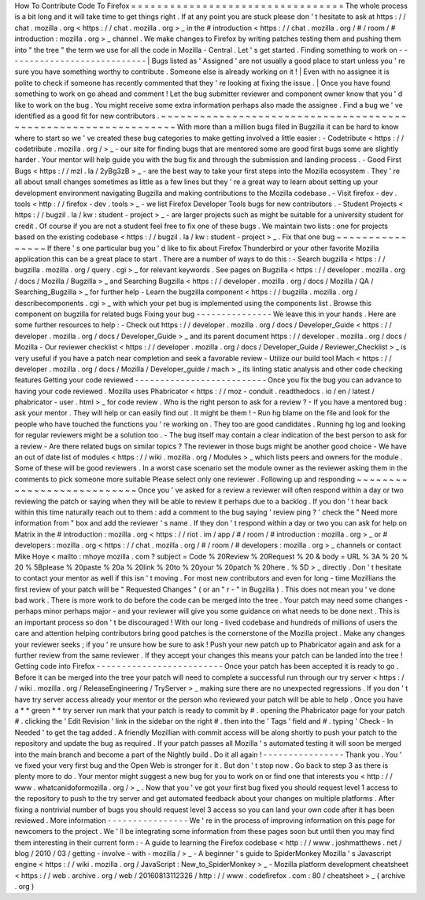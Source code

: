 How
To
Contribute
Code
To
Firefox
=
=
=
=
=
=
=
=
=
=
=
=
=
=
=
=
=
=
=
=
=
=
=
=
=
=
=
=
=
=
=
=
=
The
whole
process
is
a
bit
long
and
it
will
take
time
to
get
things
right
.
If
at
any
point
you
are
stuck
please
don
'
t
hesitate
to
ask
at
https
:
/
/
chat
.
mozilla
.
org
<
https
:
/
/
chat
.
mozilla
.
org
>
_
in
the
#
introduction
<
https
:
/
/
chat
.
mozilla
.
org
/
#
/
room
/
#
introduction
:
mozilla
.
org
>
_
channel
.
We
make
changes
to
Firefox
by
writing
patches
testing
them
and
pushing
them
into
"
the
tree
"
the
term
we
use
for
all
the
code
in
Mozilla
-
Central
.
Let
'
s
get
started
.
Finding
something
to
work
on
-
-
-
-
-
-
-
-
-
-
-
-
-
-
-
-
-
-
-
-
-
-
-
-
-
-
-
-
|
Bugs
listed
as
'
Assigned
'
are
not
usually
a
good
place
to
start
unless
you
'
re
sure
you
have
something
worthy
to
contribute
.
Someone
else
is
already
working
on
it
!
|
Even
with
no
assignee
it
is
polite
to
check
if
someone
has
recently
commented
that
they
'
re
looking
at
fixing
the
issue
.
|
Once
you
have
found
something
to
work
on
go
ahead
and
comment
!
Let
the
bug
submitter
reviewer
and
component
owner
know
that
you
'
d
like
to
work
on
the
bug
.
You
might
receive
some
extra
information
perhaps
also
made
the
assignee
.
Find
a
bug
we
'
ve
identified
as
a
good
fit
for
new
contributors
.
~
~
~
~
~
~
~
~
~
~
~
~
~
~
~
~
~
~
~
~
~
~
~
~
~
~
~
~
~
~
~
~
~
~
~
~
~
~
~
~
~
~
~
~
~
~
~
~
~
~
~
~
~
~
~
~
~
~
~
~
~
~
~
With
more
than
a
million
bugs
filed
in
Bugzilla
it
can
be
hard
to
know
where
to
start
so
we
'
ve
created
these
bug
categories
to
make
getting
involved
a
little
easier
:
-
Codetribute
<
https
:
/
/
codetribute
.
mozilla
.
org
/
>
_
-
our
site
for
finding
bugs
that
are
mentored
some
are
good
first
bugs
some
are
slightly
harder
.
Your
mentor
will
help
guide
you
with
the
bug
fix
and
through
the
submission
and
landing
process
.
-
Good
First
Bugs
<
https
:
/
/
mzl
.
la
/
2yBg3zB
>
_
-
are
the
best
way
to
take
your
first
steps
into
the
Mozilla
ecosystem
.
They
'
re
all
about
small
changes
sometimes
as
little
as
a
few
lines
but
they
'
re
a
great
way
to
learn
about
setting
up
your
development
environment
navigating
Bugzilla
and
making
contributions
to
the
Mozilla
codebase
.
-
Visit
firefox
-
dev
.
tools
<
http
:
/
/
firefox
-
dev
.
tools
>
_
-
we
list
Firefox
Developer
Tools
bugs
for
new
contributors
.
-
Student
Projects
<
https
:
/
/
bugzil
.
la
/
kw
:
student
-
project
>
_
-
are
larger
projects
such
as
might
be
suitable
for
a
university
student
for
credit
.
Of
course
if
you
are
not
a
student
feel
free
to
fix
one
of
these
bugs
.
We
maintain
two
lists
:
one
for
projects
based
on
the
existing
codebase
<
https
:
/
/
bugzil
.
la
/
kw
:
student
-
project
>
_
.
Fix
that
one
bug
~
~
~
~
~
~
~
~
~
~
~
~
~
~
~
~
If
there
'
s
one
particular
bug
you
'
d
like
to
fix
about
Firefox
Thunderbird
or
your
other
favorite
Mozilla
application
this
can
be
a
great
place
to
start
.
There
are
a
number
of
ways
to
do
this
:
-
Search
bugzilla
<
https
:
/
/
bugzilla
.
mozilla
.
org
/
query
.
cgi
>
_
for
relevant
keywords
.
See
pages
on
Bugzilla
<
https
:
/
/
developer
.
mozilla
.
org
/
docs
/
Mozilla
/
Bugzilla
>
_
and
Searching
Bugzilla
<
https
:
/
/
developer
.
mozilla
.
org
/
docs
/
Mozilla
/
QA
/
Searching_Bugzilla
>
_
for
further
help
-
Learn
the
bugzilla
component
<
https
:
/
/
bugzilla
.
mozilla
.
org
/
describecomponents
.
cgi
>
_
with
which
your
pet
bug
is
implemented
using
the
components
list
.
Browse
this
component
on
bugzilla
for
related
bugs
Fixing
your
bug
-
-
-
-
-
-
-
-
-
-
-
-
-
-
-
We
leave
this
in
your
hands
.
Here
are
some
further
resources
to
help
:
-
Check
out
https
:
/
/
developer
.
mozilla
.
org
/
docs
/
Developer_Guide
<
https
:
/
/
developer
.
mozilla
.
org
/
docs
/
Developer_Guide
>
_
and
its
parent
document
https
:
/
/
developer
.
mozilla
.
org
/
docs
/
Mozilla
-
Our
reviewer
checklist
<
https
:
/
/
developer
.
mozilla
.
org
/
docs
/
Developer_Guide
/
Reviewer_Checklist
>
_
is
very
useful
if
you
have
a
patch
near
completion
and
seek
a
favorable
review
-
Utilize
our
build
tool
Mach
<
https
:
/
/
developer
.
mozilla
.
org
/
docs
/
Mozilla
/
Developer_guide
/
mach
>
_
its
linting
static
analysis
and
other
code
checking
features
Getting
your
code
reviewed
-
-
-
-
-
-
-
-
-
-
-
-
-
-
-
-
-
-
-
-
-
-
-
-
-
-
Once
you
fix
the
bug
you
can
advance
to
having
your
code
reviewed
.
Mozilla
uses
Phabricator
<
https
:
/
/
moz
-
conduit
.
readthedocs
.
io
/
en
/
latest
/
phabricator
-
user
.
html
>
_
for
code
review
.
Who
is
the
right
person
to
ask
for
a
review
?
-
If
you
have
a
mentored
bug
:
ask
your
mentor
.
They
will
help
or
can
easily
find
out
.
It
might
be
them
!
-
Run
hg
blame
on
the
file
and
look
for
the
people
who
have
touched
the
functions
you
'
re
working
on
.
They
too
are
good
candidates
.
Running
hg
log
and
looking
for
regular
reviewers
might
be
a
solution
too
.
-
The
bug
itself
may
contain
a
clear
indication
of
the
best
person
to
ask
for
a
review
-
Are
there
related
bugs
on
similar
topics
?
The
reviewer
in
those
bugs
might
be
another
good
choice
-
We
have
an
out
of
date
list
of
modules
<
https
:
/
/
wiki
.
mozilla
.
org
/
Modules
>
_
which
lists
peers
and
owners
for
the
module
.
Some
of
these
will
be
good
reviewers
.
In
a
worst
case
scenario
set
the
module
owner
as
the
reviewer
asking
them
in
the
comments
to
pick
someone
more
suitable
Please
select
only
one
reviewer
.
Following
up
and
responding
~
~
~
~
~
~
~
~
~
~
~
~
~
~
~
~
~
~
~
~
~
~
~
~
~
~
~
Once
you
'
ve
asked
for
a
review
a
reviewer
will
often
respond
within
a
day
or
two
reviewing
the
patch
or
saying
when
they
will
be
able
to
review
it
perhaps
due
to
a
backlog
.
If
you
don
'
t
hear
back
within
this
time
naturally
reach
out
to
them
:
add
a
comment
to
the
bug
saying
'
review
ping
?
'
check
the
"
Need
more
information
from
"
box
and
add
the
reviewer
'
s
name
.
If
they
don
'
t
respond
within
a
day
or
two
you
can
ask
for
help
on
Matrix
in
the
#
introduction
:
mozilla
.
org
<
https
:
/
/
riot
.
im
/
app
/
#
/
room
/
#
introduction
:
mozilla
.
org
>
_
or
#
developers
:
mozilla
.
org
<
https
:
/
/
chat
.
mozilla
.
org
/
#
/
room
/
#
developers
:
mozilla
.
org
>
_
channels
or
contact
Mike
Hoye
<
mailto
:
mhoye
mozilla
.
com
?
subject
=
Code
%
20Review
%
20Request
%
20
&
body
=
URL
%
3A
%
20
%
20
%
5Bplease
%
20paste
%
20a
%
20link
%
20to
%
20your
%
20patch
%
20here
.
%
5D
>
_
directly
.
Don
'
t
hesitate
to
contact
your
mentor
as
well
if
this
isn
'
t
moving
.
For
most
new
contributors
and
even
for
long
-
time
Mozillians
the
first
review
of
your
patch
will
be
"
Requested
Changes
"
(
or
an
"
r
-
"
in
Bugzilla
)
.
This
does
not
mean
you
'
ve
done
bad
work
.
There
is
more
work
to
do
before
the
code
can
be
merged
into
the
tree
.
Your
patch
may
need
some
changes
-
perhaps
minor
perhaps
major
-
and
your
reviewer
will
give
you
some
guidance
on
what
needs
to
be
done
next
.
This
is
an
important
process
so
don
'
t
be
discouraged
!
With
our
long
-
lived
codebase
and
hundreds
of
millions
of
users
the
care
and
attention
helping
contributors
bring
good
patches
is
the
cornerstone
of
the
Mozilla
project
.
Make
any
changes
your
reviewer
seeks
;
if
you
'
re
unsure
how
be
sure
to
ask
!
Push
your
new
patch
up
to
Phabricator
again
and
ask
for
a
further
review
from
the
same
reviewer
.
If
they
accept
your
changes
this
means
your
patch
can
be
landed
into
the
tree
!
Getting
code
into
Firefox
-
-
-
-
-
-
-
-
-
-
-
-
-
-
-
-
-
-
-
-
-
-
-
-
-
Once
your
patch
has
been
accepted
it
is
ready
to
go
.
Before
it
can
be
merged
into
the
tree
your
patch
will
need
to
complete
a
successful
run
through
our
try
server
<
https
:
/
/
wiki
.
mozilla
.
org
/
ReleaseEngineering
/
TryServer
>
_
making
sure
there
are
no
unexpected
regressions
.
If
you
don
'
t
have
try
server
access
already
your
mentor
or
the
person
who
reviewed
your
patch
will
be
able
to
help
.
Once
you
have
a
*
*
green
*
*
try
server
run
mark
that
your
patch
is
ready
to
commit
by
#
.
opening
the
Phabricator
page
for
your
patch
#
.
clicking
the
'
Edit
Revision
'
link
in
the
sidebar
on
the
right
#
.
then
into
the
'
Tags
'
field
and
#
.
typing
'
Check
-
In
Needed
'
to
get
the
tag
added
.
A
friendly
Mozillian
with
commit
access
will
be
along
shortly
to
push
your
patch
to
the
repository
and
update
the
bug
as
required
.
If
your
patch
passes
all
Mozilla
'
s
automated
testing
it
will
soon
be
merged
into
the
main
branch
and
become
a
part
of
the
Nightly
build
.
Do
it
all
again
!
-
-
-
-
-
-
-
-
-
-
-
-
-
-
-
-
Thank
you
.
You
'
ve
fixed
your
very
first
bug
and
the
Open
Web
is
stronger
for
it
.
But
don
'
t
stop
now
.
Go
back
to
step
3
as
there
is
plenty
more
to
do
.
Your
mentor
might
suggest
a
new
bug
for
you
to
work
on
or
find
one
that
interests
you
<
http
:
/
/
www
.
whatcanidoformozilla
.
org
/
>
_
.
Now
that
you
'
ve
got
your
first
bug
fixed
you
should
request
level
1
access
to
the
repository
to
push
to
the
try
server
and
get
automated
feedback
about
your
changes
on
multiple
platforms
.
After
fixing
a
nontrivial
number
of
bugs
you
should
request
level
3
access
so
you
can
land
your
own
code
after
it
has
been
reviewed
.
More
information
-
-
-
-
-
-
-
-
-
-
-
-
-
-
-
-
We
'
re
in
the
process
of
improving
information
on
this
page
for
newcomers
to
the
project
.
We
'
ll
be
integrating
some
information
from
these
pages
soon
but
until
then
you
may
find
them
interesting
in
their
current
form
:
-
A
guide
to
learning
the
Firefox
codebase
<
http
:
/
/
www
.
joshmatthews
.
net
/
blog
/
2010
/
03
/
getting
-
involve
-
with
-
mozilla
/
>
_
-
A
beginner
'
s
guide
to
SpiderMonkey
Mozilla
'
s
Javascript
engine
<
https
:
/
/
wiki
.
mozilla
.
org
/
JavaScript
:
New_to_SpiderMonkey
>
_
-
Mozilla
platform
development
cheatsheet
<
https
:
/
/
web
.
archive
.
org
/
web
/
20160813112326
/
http
:
/
/
www
.
codefirefox
.
com
:
80
/
cheatsheet
>
_
(
archive
.
org
)
